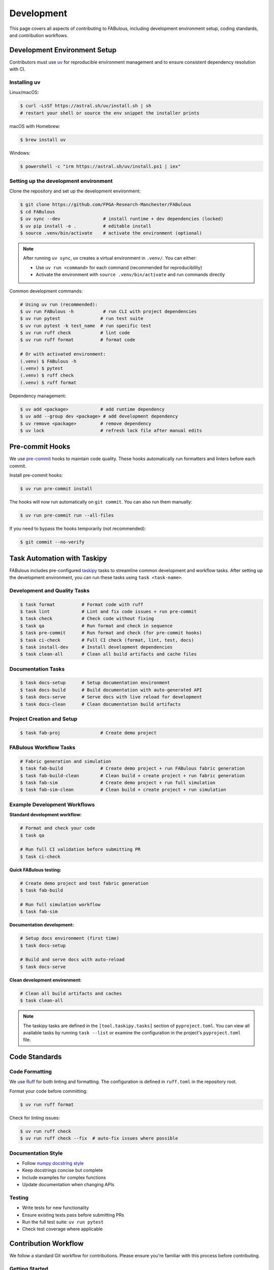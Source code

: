 .. _Development:

Development
===========

This page covers all aspects of contributing to FABulous, including development environment setup, coding standards, and contribution workflows.

.. _development_env_setup:

Development Environment Setup
-----------------------------

Contributors must use `uv <https://github.com/astral-sh/uv>`_ for reproducible
environment management and to ensure consistent dependency resolution with CI.

Installing uv
~~~~~~~~~~~~~

Linux/macOS:

.. code-block:: console

   $ curl -LsSf https://astral.sh/uv/install.sh | sh
   # restart your shell or source the env snippet the installer prints

macOS with Homebrew:

.. code-block:: console

   $ brew install uv

Windows:

.. code-block:: console

   $ powershell -c "irm https://astral.sh/uv/install.ps1 | iex"

Setting up the development environment
~~~~~~~~~~~~~~~~~~~~~~~~~~~~~~~~~~~~~~

Clone the repository and set up the development environment:

.. code-block:: console

   $ git clone https://github.com/FPGA-Research-Manchester/FABulous
   $ cd FABulous
   $ uv sync --dev                # install runtime + dev dependencies (locked)
   $ uv pip install -e .          # editable install
   $ source .venv/bin/activate    # activate the environment (optional)

.. note::

   After running ``uv sync``, uv creates a virtual environment in ``.venv/``.
   You can either:

   - Use ``uv run <command>`` for each command (recommended for reproducibility)
   - Activate the environment with ``source .venv/bin/activate`` and run commands directly

Common development commands:

.. code-block:: console

   # Using uv run (recommended):
   $ uv run FABulous -h           # run CLI with project dependencies
   $ uv run pytest               # run test suite
   $ uv run pytest -k test_name  # run specific test
   $ uv run ruff check           # lint code
   $ uv run ruff format          # format code

   # Or with activated environment:
   (.venv) $ FABulous -h
   (.venv) $ pytest
   (.venv) $ ruff check
   (.venv) $ ruff format

Dependency management:

.. code-block:: console

   $ uv add <package>            # add runtime dependency
   $ uv add --group dev <package> # add development dependency
   $ uv remove <package>         # remove dependency
   $ uv lock                     # refresh lock file after manual edits

.. _pre_commit:

Pre-commit Hooks
----------------

We use `pre-commit <https://pre-commit.com/>`_ hooks to maintain code quality.
These hooks automatically run formatters and linters before each commit.

Install pre-commit hooks:

.. code-block:: console

   $ uv run pre-commit install

The hooks will now run automatically on ``git commit``. You can also run them manually:

.. code-block:: console

   $ uv run pre-commit run --all-files

If you need to bypass the hooks temporarily (not recommended):

.. code-block:: console

   $ git commit --no-verify

.. _task_automation:

Task Automation with Taskipy
-----------------------------

FABulous includes pre-configured `taskipy <https://github.com/taskipy/taskipy>`_ tasks to streamline common development and workflow tasks. After setting up the development environment, you can run these tasks using ``task <task-name>``.

Development and Quality Tasks
~~~~~~~~~~~~~~~~~~~~~~~~~~~~~

.. code-block:: console

   $ task format          # Format code with ruff
   $ task lint            # Lint and fix code issues + run pre-commit
   $ task check           # Check code without fixing
   $ task qa              # Run format and check in sequence
   $ task pre-commit      # Run format and check (for pre-commit hooks)
   $ task ci-check        # Full CI check (format, lint, test, docs)
   $ task install-dev     # Install development dependencies
   $ task clean-all       # Clean all build artifacts and cache files

Documentation Tasks
~~~~~~~~~~~~~~~~~~~

.. code-block:: console

   $ task docs-setup      # Setup documentation environment
   $ task docs-build      # Build documentation with auto-generated API
   $ task docs-serve      # Serve docs with live reload for development
   $ task docs-clean      # Clean documentation build artifacts

Project Creation and Setup
~~~~~~~~~~~~~~~~~~~~~~~~~~~

.. code-block:: console

   $ task fab-proj               # Create demo project

FABulous Workflow Tasks
~~~~~~~~~~~~~~~~~~~~~~~

.. code-block:: console

   # Fabric generation and simulation
   $ task fab-build              # Create demo project + run FABulous fabric generation
   $ task fab-build-clean        # Clean build + create project + run fabric generation
   $ task fab-sim                # Create demo project + run full simulation
   $ task fab-sim-clean          # Clean build + create project + run simulation

Example Development Workflows
~~~~~~~~~~~~~~~~~~~~~~~~~~~~~~

**Standard development workflow:**

.. code-block:: console

   # Format and check your code
   $ task qa

   # Run full CI validation before submitting PR
   $ task ci-check

**Quick FABulous testing:**

.. code-block:: console

   # Create demo project and test fabric generation
   $ task fab-build

   # Run full simulation workflow
   $ task fab-sim

**Documentation development:**

.. code-block:: console

   # Setup docs environment (first time)
   $ task docs-setup

   # Build and serve docs with auto-reload
   $ task docs-serve

**Clean development environment:**

.. code-block:: console

   # Clean all build artifacts and caches
   $ task clean-all

.. note::

   The taskipy tasks are defined in the ``[tool.taskipy.tasks]`` section of ``pyproject.toml``.
   You can view all available tasks by running ``task --list`` or examine the configuration
   in the project's ``pyproject.toml`` file.

.. _code_standards:

Code Standards
--------------

Code Formatting
~~~~~~~~~~~~~~~

We use `Ruff <https://docs.astral.sh/ruff/>`_ for both linting and formatting.
The configuration is defined in ``ruff.toml`` in the repository root.

Format your code before committing:

.. code-block:: console

   $ uv run ruff format

Check for linting issues:

.. code-block:: console

   $ uv run ruff check
   $ uv run ruff check --fix  # auto-fix issues where possible

Documentation Style
~~~~~~~~~~~~~~~~~~~

- Follow `numpy docstring style <https://numpydoc.readthedocs.io/en/latest/format.html>`_
- Keep docstrings concise but complete
- Include examples for complex functions
- Update documentation when changing APIs

Testing
~~~~~~~

- Write tests for new functionality
- Ensure existing tests pass before submitting PRs
- Run the full test suite: ``uv run pytest``
- Check test coverage where applicable

.. _contribution_workflow:

Contribution Workflow
---------------------

We follow a standard Git workflow for contributions. Please ensure you're familiar with this process before contributing.

Getting Started
~~~~~~~~~~~~~~~

1. Check the `issues <https://github.com/FPGA-Research-Manchester/FABulous/issues>`_ and `FABulous development branch <https://github.com/FPGA-Research/FABulous/tree/FABulous2.0-development>`_ to see if your feature or bug fix has already been reported or implemented.

2. Fork the repository on GitHub.

3. Clone your forked repository to your local machine.

4. If you are not already on the ``FABulous2.0-development`` branch, switch to it to use it as base for your work.


Making Changes
~~~~~~~~~~~~~~

1. Create a new branch for your feature or bug fix:

   .. code-block:: console

      $ git checkout -b feature/your-feature-name

2. Set up the development environment as described above.

3. Make your changes, following the coding standards outlined in this document.

4. Write or update tests as necessary.

5. Ensure all tests pass and code is properly formatted.

6. Commit your changes with clear, descriptive commit messages using the `conventional commits style <https://www.conventionalcommits.org/en/v1.0.0/>`_.

Submitting Changes
~~~~~~~~~~~~~~~~~~

1. Push your changes to your forked repository:

   .. code-block:: console

      $ git push origin feature/your-feature-name

2. Submit a pull request to the main repository.

3. Ensure your pull request targets the ``FABulous2.0-development`` branch of the original repository.

4. Check that your pull request passes all CI checks. If it does not, please fix the issues first.

5. We will review your pull request and may request changes or provide feedback. Please be responsive to these requests.

.. _commit_style:

Commit Message Style
~~~~~~~~~~~~~~~~~~~~

We use the `conventional commits <https://www.conventionalcommits.org/en/v1.0.0/>`_ style for commit messages and pull requests. This helps us automatically generate changelogs and understand the history of changes better.

Format: ``<type>[optional scope]: <description>``

Examples:

.. code-block:: text

   feat: add support for new tile type
   fix: resolve bitstream generation issue
   docs: update installation instructions
   test: add integration tests for fabric generator
   refactor: simplify switch matrix generation

Types:
- ``feat``: new feature
- ``fix``: bug fix
- ``docs``: documentation changes
- ``test``: adding or updating tests
- ``refactor``: code refactoring
- ``perf``: performance improvements
- ``chore``: maintenance tasks

.. _development_notes:

Development Notes
-----------------

Environment Management
~~~~~~~~~~~~~~~~~~~~~~

- **Always use uv for development** to ensure dependency resolution is consistent with CI
- Issues arising only under ad-hoc pip environments may be closed with a request to reproduce under uv
- The ``uv.lock`` file is the authoritative source for exact dependency versions
- When adding dependencies, prefer adding them via ``uv add`` rather than manually editing ``pyproject.toml``

Project Structure
~~~~~~~~~~~~~~~~~

- Development dependencies are defined in the ``[dependency-groups]`` section of ``pyproject.toml``
- Regular dependencies are in the ``[project]`` dependencies list
- Test configuration is in ``[tool.pytest.ini_options]`` in ``pyproject.toml``
- Pre-commit configuration is in ``.pre-commit-config.yaml``

CI/CD
~~~~~

- All pull requests must pass CI checks
- CI runs tests, linting, and formatting checks
- CI uses the same uv-based environment as local development
- Lock file changes are automatically validated

License
-------

By contributing to this project, you agree that your contributions will be licensed under the project's `Apache 2.0 License <https://opensource.org/licenses/Apache-2.0>`_.
